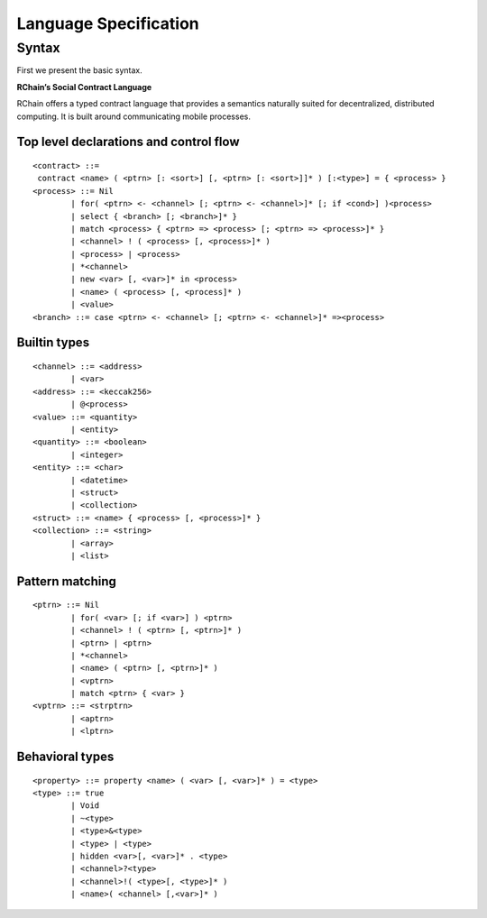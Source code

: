 ***********************
Language Specification
***********************

Syntax
-------

First we present the basic syntax.

**RChain’s Social Contract Language**

RChain offers a typed contract language that provides a semantics
naturally suited for decentralized, distributed computing. It is built
around communicating mobile processes.

Top level declarations and control flow
^^^^^^^^^^^^^^^^^^^^^^^^^^^^^^^^^^^^^^^^
::

	<contract> ::=
	 contract <name> ( <ptrn> [: <sort>] [, <ptrn> [: <sort>]]* ) [:<type>] = { <process> }
	<process> ::= Nil
		| for( <ptrn> <- <channel> [; <ptrn> <- <channel>]* [; if <cond>] )<process>
		| select { <branch> [; <branch>]* }
		| match <process> { <ptrn> => <process> [; <ptrn> => <process>]* }
		| <channel> ! ( <process> [, <process>]* )
		| <process> | <process>
		| *<channel>
		| new <var> [, <var>]* in <process>
		| <name> ( <process> [, <process]* )
		| <value>
	<branch> ::= case <ptrn> <- <channel> [; <ptrn> <- <channel>]* =><process>

Builtin types
^^^^^^^^^^^^^^^^^^^^^^^^^^^^^^^^^^^^^^^^
::

	<channel> ::= <address>
		| <var>
	<address> ::= <keccak256>
		| @<process>
	<value> ::= <quantity>
		| <entity>
	<quantity> ::= <boolean>
		| <integer>
	<entity> ::= <char>
		| <datetime>
		| <struct>
		| <collection>
	<struct> ::= <name> { <process> [, <process>]* }
	<collection> ::= <string>
		| <array>
		| <list>

Pattern matching
^^^^^^^^^^^^^^^^^^^^^^^^^^^^^^^^^^^^^^^^
::

	<ptrn> ::= Nil
		| for( <var> [; if <var>] ) <ptrn>
		| <channel> ! ( <ptrn> [, <ptrn>]* )
		| <ptrn> | <ptrn>
		| *<channel>
		| <name> ( <ptrn> [, <ptrn>]* )
		| <vptrn>
		| match <ptrn> { <var> }
	<vptrn> ::= <strptrn>
		| <aptrn>
		| <lptrn>

Behavioral types
^^^^^^^^^^^^^^^^^^^^^^^^^^^^^^^^^^^^^^^^
::

	<property> ::= property <name> ( <var> [, <var>]* ) = <type>
	<type> ::= true
		| Void
		| ~<type>
		| <type>&<type>
		| <type> | <type>
		| hidden <var>[, <var>]* . <type>
		| <channel>?<type>
		| <channel>!( <type>[, <type>]* )
		| <name>( <channel> [,<var>]* )
